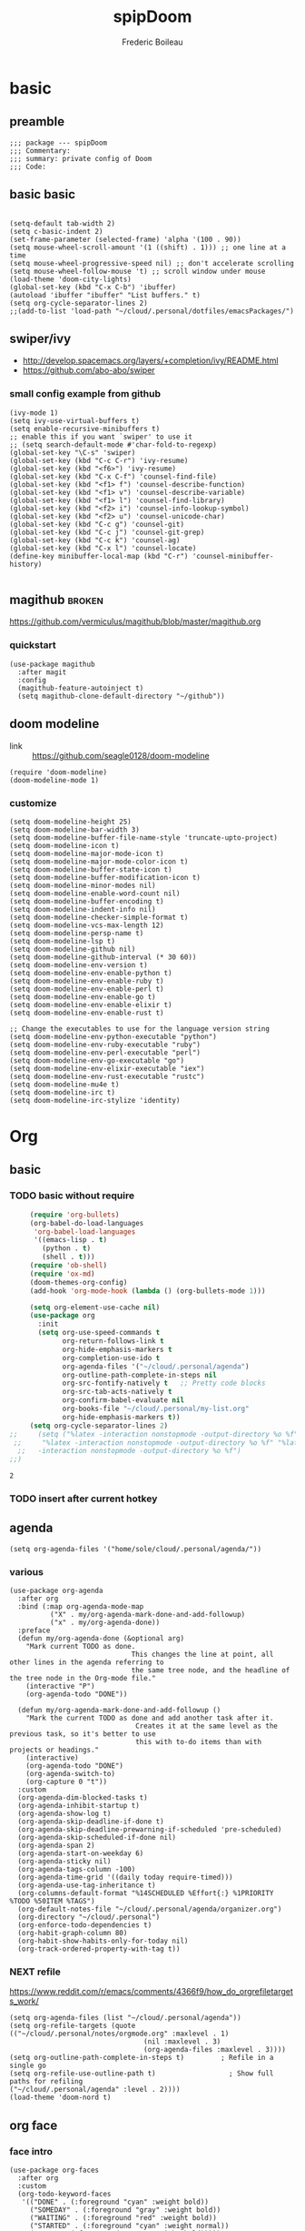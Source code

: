 #+TITLE: spipDoom
#+AUTHOR: Frederic Boileau

* basic
:PROPERTIES:
:header-args: :tangle yes
:END:

** preamble
#+BEGIN_SRC elisp
;;; package --- spipDoom
;;; Commentary:
;;; summary: private config of Doom
;;; Code:
#+END_SRC


** basic basic

#+BEGIN_SRC elisp

(setq-default tab-width 2)
(setq c-basic-indent 2)
(set-frame-parameter (selected-frame) 'alpha '(100 . 90))
(setq mouse-wheel-scroll-amount '(1 ((shift) . 1))) ;; one line at a time
(setq mouse-wheel-progressive-speed nil) ;; don't accelerate scrolling
(setq mouse-wheel-follow-mouse 't) ;; scroll window under mouse
(load-theme 'doom-city-lights)
(global-set-key (kbd "C-x C-b") 'ibuffer)
(autoload 'ibuffer "ibuffer" "List buffers." t)
(setq org-cycle-separator-lines 2)
;;(add-to-list 'load-path "~/cloud/.personal/dotfiles/emacsPackages/")
#+END_SRC

#+RESULTS:
: 2


** swiper/ivy
-   http://develop.spacemacs.org/layers/+completion/ivy/README.html
-   https://github.com/abo-abo/swiper

*** small config example from github
#+begin_src elisp :tangle yes
(ivy-mode 1)
(setq ivy-use-virtual-buffers t)
(setq enable-recursive-minibuffers t)
;; enable this if you want `swiper' to use it
;; (setq search-default-mode #'char-fold-to-regexp)
(global-set-key "\C-s" 'swiper)
(global-set-key (kbd "C-c C-r") 'ivy-resume)
(global-set-key (kbd "<f6>") 'ivy-resume)
(global-set-key (kbd "C-x C-f") 'counsel-find-file)
(global-set-key (kbd "<f1> f") 'counsel-describe-function)
(global-set-key (kbd "<f1> v") 'counsel-describe-variable)
(global-set-key (kbd "<f1> l") 'counsel-find-library)
(global-set-key (kbd "<f2> i") 'counsel-info-lookup-symbol)
(global-set-key (kbd "<f2> u") 'counsel-unicode-char)
(global-set-key (kbd "C-c g") 'counsel-git)
(global-set-key (kbd "C-c j") 'counsel-git-grep)
(global-set-key (kbd "C-c k") 'counsel-ag)
(global-set-key (kbd "C-x l") 'counsel-locate)
(define-key minibuffer-local-map (kbd "C-r") 'counsel-minibuffer-history)

#+end_src

#+RESULTS:
: counsel-minibuffer-history


** magithub :broken:
   :PROPERTIES:
   :GH:       https://github.com/vermiculus/magithub
   :headers-args: :tangle no :results output
   :END:
   https://github.com/vermiculus/magithub/blob/master/magithub.org
*** quickstart
    #+begin_src elisp :tangle no
      (use-package magithub
        :after magit
        :config
        (magithub-feature-autoinject t)
        (setq magithub-clone-default-directory "~/github"))
    #+end_src
   
   
** doom modeline
:PROPERTIES:
:header-args: :tangle yes
:END:
- link :: https://github.com/seagle0128/doom-modeline

#+BEGIN_SRC elisp
(require 'doom-modeline)
(doom-modeline-mode 1)
#+end_src

#+RESULTS:
: t

*** customize
#+begin_src elisp
(setq doom-modeline-height 25)
(setq doom-modeline-bar-width 3)
(setq doom-modeline-buffer-file-name-style 'truncate-upto-project)
(setq doom-modeline-icon t)
(setq doom-modeline-major-mode-icon t)
(setq doom-modeline-major-mode-color-icon t)
(setq doom-modeline-buffer-state-icon t)
(setq doom-modeline-buffer-modification-icon t)
(setq doom-modeline-minor-modes nil)
(setq doom-modeline-enable-word-count nil)
(setq doom-modeline-buffer-encoding t)
(setq doom-modeline-indent-info nil)
(setq doom-modeline-checker-simple-format t)
(setq doom-modeline-vcs-max-length 12)
(setq doom-modeline-persp-name t)
(setq doom-modeline-lsp t)
(setq doom-modeline-github nil)
(setq doom-modeline-github-interval (* 30 60))
(setq doom-modeline-env-version t)
(setq doom-modeline-env-enable-python t)
(setq doom-modeline-env-enable-ruby t)
(setq doom-modeline-env-enable-perl t)
(setq doom-modeline-env-enable-go t)
(setq doom-modeline-env-enable-elixir t)
(setq doom-modeline-env-enable-rust t)

;; Change the executables to use for the language version string
(setq doom-modeline-env-python-executable "python")
(setq doom-modeline-env-ruby-executable "ruby")
(setq doom-modeline-env-perl-executable "perl")
(setq doom-modeline-env-go-executable "go")
(setq doom-modeline-env-elixir-executable "iex")
(setq doom-modeline-env-rust-executable "rustc")
(setq doom-modeline-mu4e t)
(setq doom-modeline-irc t)
(setq doom-modeline-irc-stylize 'identity)
#+end_src

#+RESULTS:
: identity


* Org

** basic

*** TODO  basic without require
:PROPERTIES:
:header-args: :tangle yes
:END:
    #+begin_src emacs-lisp
      (require 'org-bullets)
      (org-babel-do-load-languages
       'org-babel-load-languages
       '((emacs-lisp . t)
         (python . t)
         (shell . t)))
      (require 'ob-shell)
      (require 'ox-md)
      (doom-themes-org-config)
      (add-hook 'org-mode-hook (lambda () (org-bullets-mode 1)))

      (setq org-element-use-cache nil)
      (use-package org
        :init
        (setq org-use-speed-commands t
              org-return-follows-link t
              org-hide-emphasis-markers t
              org-completion-use-ido t
              org-agenda-files '("~/cloud/.personal/agenda")
              org-outline-path-complete-in-steps nil
              org-src-fontify-natively t   ;; Pretty code blocks
              org-src-tab-acts-natively t
              org-confirm-babel-evaluate nil
              org-books-file "~/cloud/.personal/my-list.org"
              org-hide-emphasis-markers t))
      (setq org-cycle-separator-lines 2)
 ;;     (setq ("%latex -interaction nonstopmode -output-directory %o %f" "%bib %b"
  ;;     "%latex -interaction nonstopmode -output-directory %o %f" "%latex
   ;;   -interaction nonstopmode -output-directory %o %f")
 ;;)
    #+end_src

    #+RESULTS:
    : 2


*** TODO insert after current hotkey
:PROPERTIES:
:header-args: :tangle no
:END:


** agenda
:PROPERTIES:
:header-args: :tangle yes
:END:
#+BEGIN_SRC elisp
(setq org-agenda-files '("home/sole/cloud/.personal/agenda/"))
#+END_SRC
   
*** various
#+BEGIN_SRC elisp
(use-package org-agenda
  :after org
  :bind (:map org-agenda-mode-map
          ("X" . my/org-agenda-mark-done-and-add-followup)
          ("x" . my/org-agenda-done))
  :preface
  (defun my/org-agenda-done (&optional arg)
    "Mark current TODO as done.
                              This changes the line at point, all other lines in the agenda referring to
                              the same tree node, and the headline of the tree node in the Org-mode file."
    (interactive "P")
    (org-agenda-todo "DONE"))

  (defun my/org-agenda-mark-done-and-add-followup ()
    "Mark the current TODO as done and add another task after it.
                               Creates it at the same level as the previous task, so it's better to use
                               this with to-do items than with projects or headings."
    (interactive)
    (org-agenda-todo "DONE")
    (org-agenda-switch-to)
    (org-capture 0 "t"))
  :custom
  (org-agenda-dim-blocked-tasks t)
  (org-agenda-inhibit-startup t)
  (org-agenda-show-log t)
  (org-agenda-skip-deadline-if-done t)
  (org-agenda-skip-deadline-prewarning-if-scheduled 'pre-scheduled)
  (org-agenda-skip-scheduled-if-done nil)
  (org-agenda-span 2)
  (org-agenda-start-on-weekday 6)
  (org-agenda-sticky nil)
  (org-agenda-tags-column -100)
  (org-agenda-time-grid '((daily today require-timed)))
  (org-agenda-use-tag-inheritance t)
  (org-columns-default-format "%14SCHEDULED %Effort{:} %1PRIORITY %TODO %50ITEM %TAGS")
  (org-default-notes-file "~/cloud/.personal/agenda/organizer.org")
  (org-directory "~/cloud/.personal")
  (org-enforce-todo-dependencies t)
  (org-habit-graph-column 80)
  (org-habit-show-habits-only-for-today nil)
  (org-track-ordered-property-with-tag t))
     #+END_SRC

*** NEXT refile
https://www.reddit.com/r/emacs/comments/4366f9/how_do_orgrefiletargets_work/
#+begin_src elisp
(setq org-agenda-files (list "~/cloud/.personal/agenda"))
(setq org-refile-targets (quote (("~/cloud/.personal/notes/orgmode.org" :maxlevel . 1)
                                 (nil :maxlevel . 3)
                                 (org-agenda-files :maxlevel . 3))))
(setq org-outline-path-complete-in-steps t)         ; Refile in a single go
(setq org-refile-use-outline-path t)                  ; Show full paths for refiling                                    ("~/cloud/.personal/agenda" :level . 2))))
(load-theme 'doom-nord t)
#+end_src


** org face
:PROPERTIES:
:header-args: :tangle yes
:END:
*** face intro
#+BEGIN_SRC elisp
(use-package org-faces
  :after org
  :custom
  (org-todo-keyword-faces
   '(("DONE" . (:foreground "cyan" :weight bold))
     ("SOMEDAY" . (:foreground "gray" :weight bold))
     ("WAITING" . (:foreground "red" :weight bold))
     ("STARTED" . (:foreground "cyan" :weight normal))
     ("NEXT" . (:foreground "cyan" :weight bold)))))
#+end_src

#+RESULTS:
: org-faces

*** variable faces
#+BEGIN_SRC elisp
(let* ((variable-tuple (cond ((x-list-fonts   "Source Sans Pro") '(:font   "Source Sans Pro"))
                             ((x-list-fonts   "Lucida Grande")   '(:font   "Lucida Grande"))
                             ((x-list-fonts   "Verdana")         '(:font   "Verdana"))
                             ((x-family-fonts "Sans Serif")      '(:family "Sans Serif"))
                             (nil (warn "Cannot find a Sans Serif Font.  Install Source Sans Pro.")))) (base-font-color (face-foreground 'default nil 'default))
                             (headline       `(:inherit default :weight normal :foreground ,base-font-color)))

  (custom-theme-set-faces
   'user
   `(org-level-8        ((t (,@headline ,@variable-tuple))))
   `(org-level-7        ((t (,@headline ,@variable-tuple))))
   `(org-level-6        ((t (,@headline ,@variable-tuple))))
   `(org-level-5        ((t (,@headline ,@variable-tuple))))
   `(org-level-4        ((t (,@headline ,@variable-tuple :height 1.1))))
   `(org-level-3        ((t (,@headline ,@variable-tuple :height 1.25))))
   `(org-level-2        ((t (,@headline ,@variable-tuple :height 1.5))))
   `(org-level-1        ((t (,@headline ,@variable-tuple :height 1.70))))
   `(org-document-title ((t (,@headline ,@variable-tuple :height 2.0 :underline nil))))))
#+END_SRC


** clock
#+BEGIN_SRC elisp
(use-package org-clock
  :preface
  (defun my/org-mode-ask-effort ()
    "Ask for an effort estimate when clocking in."
    (unless (org-entry-get (point) "Effort")
      (let ((effort
             (completing-read
              "Effort: "
              (org-entry-get-multivalued-property (point) "Effort"))))
        (unless (equal effort "")
          (org-set-property "Effort" effort)))))
  :hook (org-clock-in-prepare-hook . my/org-mode-ask-effort)
  :custom
  (org-clock-clocktable-default-properties
   '(:block day :maxlevel 2 :scope agenda :link t :compact t :formula %
            :step day :fileskip0 t :stepskip0 t :narrow 80
            :properties ("Effort" "CLOCKSUM" "CLOCKSUM_T" "TODO")))
  (org-clock-continuously nil)
  (org-clock-in-switch-to-state "STARTED")
  (org-clock-out-remove-zero-time-clocks t)
  (org-clock-persist t)
  (org-clock-persist-file "~/cloud/.personal/agenda/.clock")
  (org-clock-persist-query-resume nil)
  (org-clock-report-include-clocking-task t)
  (org-show-notification-handler (lambda (msg) (alert msg))))
;; global Effort estimate values
(setq org-global-properties
      '(("Effort_ALL" .
         "0:15 0:30 0:45 1:00 2:00 3:00 4:00 5:00 6:00 0:00")))
;; Set default column view headings: Task Priority Effort Clock_Summary
(setq org-columns-default-format "%50ITEM(Task) %2PRIORITY %10Effort(Effort){:} %10CLOCKSUM")
#+END_SRC

